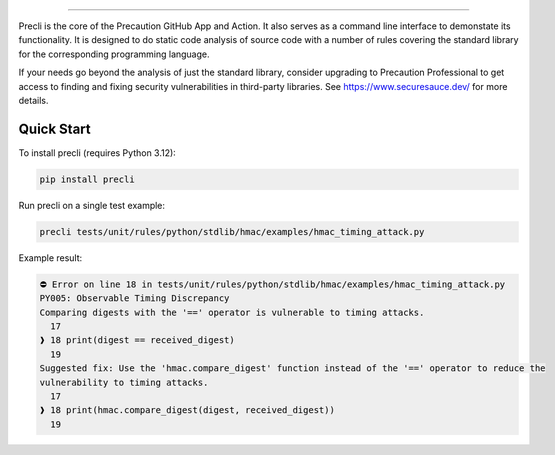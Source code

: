.. image:: https://raw.githubusercontent.com/securesauce/precli/main/logo/logo.png
    :alt: Precaution CLI

======

.. image:: https://github.com/securesauce/precli/actions/workflows/unit-test.yml/badge.svg?branch=main
    :target: https://github.com/securesauce/precli/actions/workflows/unit-test.yml
    :alt: Build and Test

Precli is the core of the Precaution GitHub App and Action. It also serves as a command line interface to demonstate its functionality. It is designed to do static code analysis of source code with a number of rules covering the standard library for the corresponding programming language.

If your needs go beyond the analysis of just the standard library, consider upgrading to Precaution Professional to get access to finding and fixing security vulnerabilities in third-party libraries. See https://www.securesauce.dev/ for more details.

Quick Start
-----------

To install precli (requires Python 3.12):

.. code-block:: console

    pip install precli

Run precli on a single test example:

.. code-block:: console

    precli tests/unit/rules/python/stdlib/hmac/examples/hmac_timing_attack.py

Example result:

.. code-block:: console

    ⛔️ Error on line 18 in tests/unit/rules/python/stdlib/hmac/examples/hmac_timing_attack.py
    PY005: Observable Timing Discrepancy
    Comparing digests with the '==' operator is vulnerable to timing attacks.
      17
    ❱ 18 print(digest == received_digest)
      19
    Suggested fix: Use the 'hmac.compare_digest' function instead of the '==' operator to reduce the
    vulnerability to timing attacks.
      17
    ❱ 18 print(hmac.compare_digest(digest, received_digest))                                                   
      19
